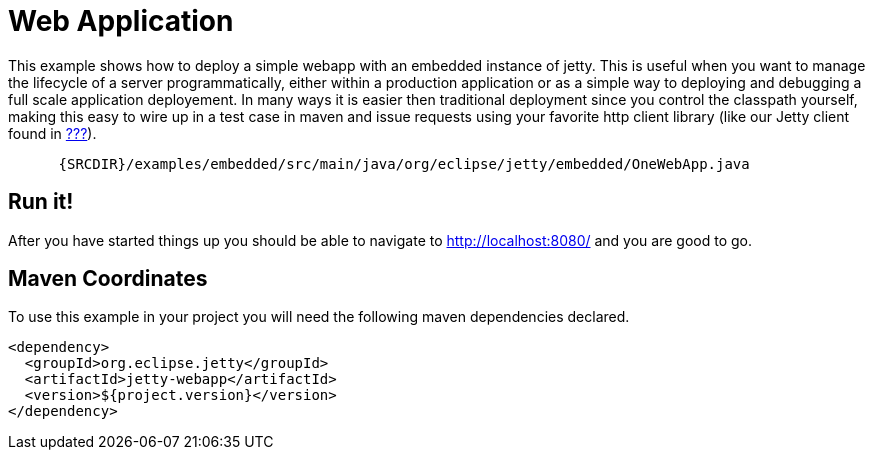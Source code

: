 //  ========================================================================
//  Copyright (c) 1995-2012 Mort Bay Consulting Pty. Ltd.
//  ========================================================================
//  All rights reserved. This program and the accompanying materials
//  are made available under the terms of the Eclipse Public License v1.0
//  and Apache License v2.0 which accompanies this distribution.
//
//      The Eclipse Public License is available at
//      http://www.eclipse.org/legal/epl-v10.html
//
//      The Apache License v2.0 is available at
//      http://www.opensource.org/licenses/apache2.0.php
//
//  You may elect to redistribute this code under either of these licenses.
//  ========================================================================

[[embedded-one-webapp]]
= Web Application

This example shows how to deploy a simple webapp with an embedded
instance of jetty. This is useful when you want to manage the lifecycle
of a server programmatically, either within a production application or
as a simple way to deploying and debugging a full scale application
deployement. In many ways it is easier then traditional deployment since
you control the classpath yourself, making this easy to wire up in a
test case in maven and issue requests using your favorite http client
library (like our Jetty client found in link:#http-client[???]).

[source,rjava-no-parse]
----
    
      {SRCDIR}/examples/embedded/src/main/java/org/eclipse/jetty/embedded/OneWebApp.java
    
  
----

== Run it!

After you have started things up you should be able to navigate to
http://localhost:8080/ and you are good to go.

== Maven Coordinates

To use this example in your project you will need the following maven
dependencies declared.

[source,xml]
----

<dependency>
  <groupId>org.eclipse.jetty</groupId>
  <artifactId>jetty-webapp</artifactId>
  <version>${project.version}</version>
</dependency>

      
----
